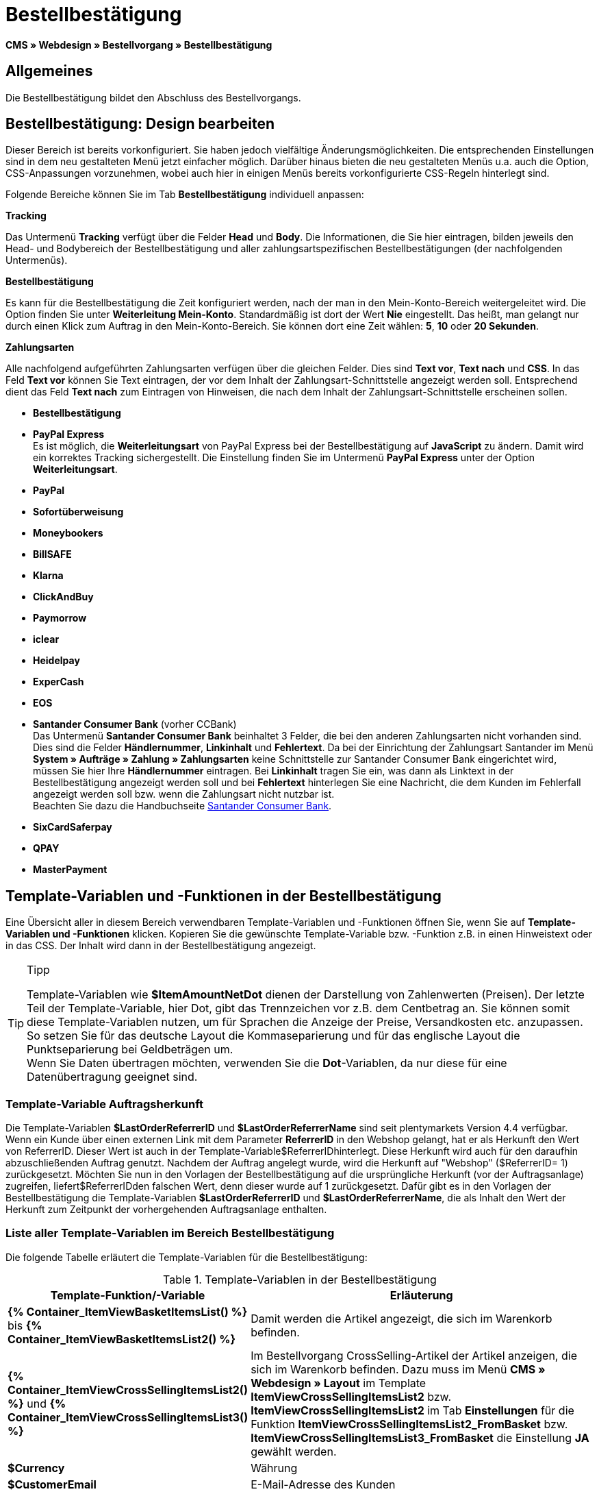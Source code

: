 = Bestellbestätigung
:lang: de
// include::{includedir}/_header.adoc[]
:keywords: Bestellbestätigung,Webdesign,CMS
:position: 40

*CMS » Webdesign » Bestellvorgang » Bestellbestätigung*

== Allgemeines

Die Bestellbestätigung bildet den Abschluss des Bestellvorgangs.

== Bestellbestätigung: Design bearbeiten

Dieser Bereich ist bereits vorkonfiguriert. Sie haben jedoch vielfältige Änderungsmöglichkeiten. Die entsprechenden Einstellungen sind in dem neu gestalteten Menü jetzt einfacher möglich. Darüber hinaus bieten die neu gestalteten Menüs u.a. auch die Option, CSS-Anpassungen vorzunehmen, wobei auch hier in einigen Menüs bereits vorkonfigurierte CSS-Regeln hinterlegt sind.

Folgende Bereiche können Sie im Tab *Bestellbestätigung* individuell anpassen:

*Tracking*

Das Untermenü *Tracking* verfügt über die Felder *Head* und *Body*. Die Informationen, die Sie hier eintragen, bilden jeweils den Head- und Bodybereich der Bestellbestätigung und aller zahlungsartspezifischen Bestellbestätigungen (der nachfolgenden Untermenüs).

*Bestellbestätigung*

Es kann für die Bestellbestätigung die Zeit konfiguriert werden, nach der man in den Mein-Konto-Bereich weitergeleitet wird. Die Option finden Sie unter *Weiterleitung Mein-Konto*. Standardmäßig ist dort der Wert *Nie* eingestellt. Das heißt, man gelangt nur durch einen Klick zum Auftrag in den Mein-Konto-Bereich. Sie können dort eine Zeit wählen: *5*, *10* oder *20 Sekunden*.

*Zahlungsarten*

Alle nachfolgend aufgeführten Zahlungsarten verfügen über die gleichen Felder. Dies sind *Text vor*, *Text nach* und *CSS*. In das Feld *Text vor* können Sie Text eintragen, der vor dem Inhalt der Zahlungsart-Schnittstelle angezeigt werden soll. Entsprechend dient das Feld *Text nach* zum Eintragen von Hinweisen, die nach dem Inhalt der Zahlungsart-Schnittstelle erscheinen sollen.

* *Bestellbestätigung*
* *PayPal Express* +
Es ist möglich, die *Weiterleitungsart* von PayPal Express bei der Bestellbestätigung auf *JavaScript* zu ändern. Damit wird ein korrektes Tracking sichergestellt. Die Einstellung finden Sie im Untermenü *PayPal Express* unter der Option *Weiterleitungsart*.
* *PayPal*
* *Sofortüberweisung*
* *Moneybookers*
* *BillSAFE*
* *Klarna*
* *ClickAndBuy*
* *Paymorrow*
* *iclear*
* *Heidelpay*
* *ExperCash*
* *EOS*
* *Santander Consumer Bank* (vorher CCBank) +
Das Untermenü *Santander Consumer Bank* beinhaltet 3 Felder, die bei den anderen Zahlungsarten nicht vorhanden sind. Dies sind die Felder *Händlernummer*, *Linkinhalt* und *Fehlertext*. Da bei der Einrichtung der Zahlungsart Santander im Menü *System » Aufträge » Zahlung » Zahlungsarten* keine Schnittstelle zur Santander Consumer Bank eingerichtet wird, müssen Sie hier Ihre *Händlernummer* eintragen. Bei *Linkinhalt* tragen Sie ein, was dann als Linktext in der Bestellbestätigung angezeigt werden soll und bei *Fehlertext* hinterlegen Sie eine Nachricht, die dem Kunden im Fehlerfall angezeigt werden soll bzw. wenn die Zahlungsart nicht nutzbar ist. +
Beachten Sie dazu die Handbuchseite <<auftragsabwicklung/payment/santander-consumer-bank#, Santander Consumer Bank>>.
* *SixCardSaferpay*
* *QPAY*
* *MasterPayment*

== Template-Variablen und -Funktionen in der Bestellbestätigung

Eine Übersicht aller in diesem Bereich verwendbaren Template-Variablen und -Funktionen öffnen Sie, wenn Sie auf *Template-Variablen und -Funktionen* klicken. Kopieren Sie die gewünschte Template-Variable bzw. -Funktion z.B. in einen Hinweistext oder in das CSS. Der Inhalt wird dann in der Bestellbestätigung angezeigt.

[TIP]
.Tipp
====
Template-Variablen wie *$ItemAmountNetDot* dienen der Darstellung von Zahlenwerten (Preisen). Der letzte Teil der Template-Variable, hier Dot, gibt das Trennzeichen vor z.B. dem Centbetrag an. Sie können somit diese Template-Variablen nutzen, um für Sprachen die Anzeige der Preise, Versandkosten etc. anzupassen. So setzen Sie für das deutsche Layout die Kommaseparierung und für das englische Layout die Punktseparierung bei Geldbeträgen um. +
Wenn Sie Daten übertragen möchten, verwenden Sie die *Dot*-Variablen, da nur diese für eine Datenübertragung geeignet sind.
====

=== Template-Variable Auftragsherkunft

Die Template-Variablen *$LastOrderReferrerID* und *$LastOrderReferrerName* sind seit plentymarkets Version 4.4 verfügbar. Wenn ein Kunde über einen externen Link mit dem Parameter *ReferrerID* in den Webshop gelangt, hat er als Herkunft den Wert von ReferrerID. Dieser Wert ist auch in der Template-Variable$ReferrerIDhinterlegt. Diese Herkunft wird auch für den daraufhin abzuschließenden Auftrag genutzt. Nachdem der Auftrag angelegt wurde, wird die Herkunft auf "Webshop" ($ReferrerID= 1) zurückgesetzt. Möchten Sie nun in den Vorlagen der Bestellbestätigung auf die ursprüngliche Herkunft (vor der Auftragsanlage) zugreifen, liefert$ReferrerIDden falschen Wert, denn dieser wurde auf 1 zurückgesetzt. Dafür gibt es in den Vorlagen der Bestellbestätigung die Template-Variablen *$LastOrderReferrerID* und *$LastOrderReferrerName*, die als Inhalt den Wert der Herkunft zum Zeitpunkt der vorhergehenden Auftragsanlage enthalten.

=== Liste aller Template-Variablen im Bereich Bestellbestätigung

Die folgende Tabelle erläutert die Template-Variablen für die Bestellbestätigung:


.Template-Variablen in der Bestellbestätigung
[cols="1,3"]
|====
|Template-Funktion/-Variable |Erläuterung

|*{% Container_ItemViewBasketItemsList() %}* bis *{% Container_ItemViewBasketItemsList2() %}*
|Damit werden die Artikel angezeigt, die sich im Warenkorb befinden.

|*{% Container_ItemViewCrossSellingItemsList2() %}* und *{% Container_ItemViewCrossSellingItemsList3() %}*
|Im Bestellvorgang CrossSelling-Artikel der Artikel anzeigen, die sich im Warenkorb befinden. Dazu muss im Menü *CMS » Webdesign » Layout* im Template *ItemViewCrossSellingItemsList2* bzw. *ItemViewCrossSellingItemsList2* im Tab *Einstellungen* für die Funktion *ItemViewCrossSellingItemsList2_FromBasket* bzw. *ItemViewCrossSellingItemsList3_FromBasket* die Einstellung *JA* gewählt werden.

|*$Currency*
|Währung

|*$CustomerEmail*
|E-Mail-Adresse des Kunden

|*$CustomerID*
|Kunden-ID

|*$CustomerName*
|Name des Kunden

|*$GtcTrans*
|Auftrags- und Artikelparameter +
Herkömmlicher Tracking-Code von <<omni-channel/online-shop/webshop-einrichten/_cms/webdesign/webdesign-bearbeiten/bestellvorgang/bestellbestaetigung#3, Google Analytics>>

|*$GtcTransAsync*
|Auftrags- und Artikelparameter, Asynchroner Code +
Beim asynchronen Tracking-Code von <<omni-channel/online-shop/webshop-einrichten/_cms/webdesign/webdesign-bearbeiten/bestellvorgang/bestellbestaetigung#3, Google Analytics>> handelt es sich um ein verbessertes JavaScript-Code-Snippet, bei dem der Tracking-Code ga.js im Hintergrund geladen wird. Zu den Vorteilen gehört u.a. eine kürzere Ladezeit.

|*$ItemAmountGrossComma*
|Artikelwert brutto; Nachkommazahlen werden durch ein Komma getrennt.

|*$ItemAmountGrossDot*
|Artikelwert brutto; Nachkommazahlen werden durch einen Punkt getrennt.

|*$ItemAmountNetComma*
|Artikelwert netto; Nachkommazahlen werden durch ein Komma getrennt.

|*$ItemAmountNetDot*
|Artikelwert netto; Nachkommazahlen werden durch einen Punkt getrennt.

|*$ItemIDListComma*
|Auflistung der Artikel-IDs; zwischen den IDs steht ein Komma als Trennzeichen.

|*$ItemIDListPipe*
|Auflistung der Artikel-IDs; zwischen den IDs steht ein senkrechter Strich als Trennzeichen.

|*$ItemQuantity*
|Anzahl der Artikel

|*$IsNet*
|Diese Template-Variable liefert die Werte *TRUE*, wenn der Inhalt des Warenkorbes zu einer Netto-Bestellung wird (abhängig von den Einstellungen des Systems), und *FALSE*, wenn es eine Brutto-Bestellung wird.

|*$LastOrderReferrerID*
|ID der vorhergehenden bzw. ursprünglichen Herkunft

|*$LastOrderReferrerName*
|Name der vorhergehenden bzw. ursprünglichen Herkunft

|*$OrderID*
|Auftrags-ID

|*$MethodOfPayment*
|Zahlungsart

|*$MethodOfPaymentID*
|ID der Zahlungsart

|*$ReferrerID*
|Herkunfts-ID

|*$ReferrerName*
|Herkunftsname

|*$ShippingCostsGrossComma*
|Versandkosten brutto; Nachkommazahlen werden durch ein Komma getrennt.

|*$ShippingCostsGrossDot*
|Versandkosten brutto; Nachkommazahlen werden durch einen Punkt getrennt.

|*$ShippingCostsNetComma*
|Versandkosten netto; Nachkommazahlen werden durch ein Komma getrennt.

|*$ShippingCostsNetDot*
|Versandkosten netto; Nachkommazahlen werden durch einen Punkt getrennt.

|*$ShippingCountry*
|Lieferland

|*$ShippingCountryID*
|ID des Lieferlandes

|*$ShippingProfile*
|Versandprofil

|*$ShippingProfileID*
|ID des Versandprofils

|*$ShippingProvider*
|Versanddienstleister

|*$ShippingProviderID*
|ID des Versanddienstleisters

|*$TotalAmountGrossComma*
|Gesamtsumme brutto; Nachkommazahlen werden durch ein Komma getrennt.

|*$TotalAmountGrossDot*
|Gesamtsumme brutto; Nachkommazahlen werden durch einen Punkt getrennt.

|*$TotalAmountNetComma*
|Gesamtsumme netto; Nachkommazahlen werden durch ein Komma getrennt.

|*$TotalAmountNetDot*
|Gesamtsumme netto; Nachkommazahlen werden durch einen Punkt getrennt.
|====
